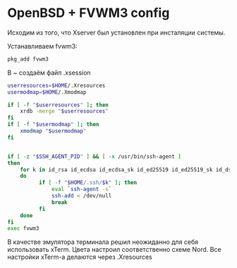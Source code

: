 * OpenBSD + FVWM3 config

Исходим из того, что Xserver был установлен при инсталяции системы.

Устанавливаем fvwm3:

#+begin_src sh
  pkg_add fvwm3
#+end_src

В ~ создаём файл .xsession

#+begin_src sh
  userresources=$HOME/.Xresources
  usermodmap=$HOME/.Xmodmap

  if [ -f "$userresources" ]; then
      xrdb -merge "$userresources"
  fi
  if [ -f "$usermodmap" ]; then
      xmodmap "$usermodmap"
  fi


  if [ -z "$SSH_AGENT_PID" ] && [ -x /usr/bin/ssh-agent ]
  then
      for k in id_rsa id_ecdsa id_ecdsa_sk id_ed25519 id_ed25519_sk id_dsa
      do
        	if [ -f "$HOME/.ssh/$k" ]; then
        	    eval `ssh-agent -s`
        	    ssh-add < /dev/null
        	    break
        	fi
      done
  fi
  exec fvwm3
#+end_src

В качестве эмулятора терминала решил неожиданно для себя использовать xTerm. Цвета настроил соответственно схеме Nord. Все настройки xTerm-a делаются через .Xresources
